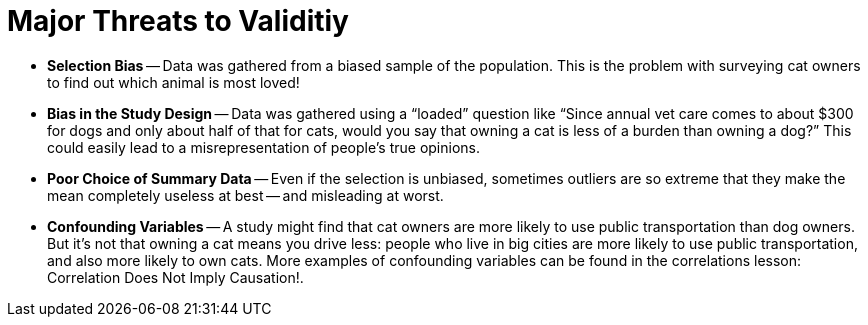 = Major Threats to Validitiy

++++
<style>
/* To increase Bullet Spacing */
div#body li {
    margin-bottom: 10px;
}
</style>
++++

- *Selection Bias* -- Data was gathered from a biased sample of the population. This is the problem with surveying cat owners to find out which animal is most loved!

- *Bias in the Study Design* -- Data was gathered using a “loaded” question like “Since annual vet care comes to about $300 for dogs and only about half of that for cats, would you say that owning a cat is less of a burden than owning a dog?” This could easily lead to a misrepresentation of people’s true opinions.

- *Poor Choice of Summary Data* -- Even if the selection is unbiased, sometimes outliers are so extreme that they make the mean completely useless at best -- and misleading at worst.

- *Confounding Variables* -- A study might find that cat owners are more likely to use public transportation than dog owners. But it’s not that owning a cat means you drive less: people who live in big cities are more likely to use public transportation, and also more likely to own cats. More examples of confounding variables can be found in the correlations lesson: Correlation Does Not Imply Causation!.
